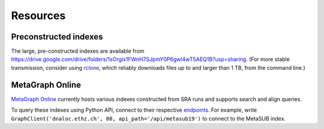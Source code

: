 .. _resources:

Resources	
=========

Preconstructed indexes
----------------------

The large, pre-constructed indexes are available from https://drive.google.com/drive/folders/1sOrgix1FWnH7SJpmY0P6gwl4wT5AEQ1B?usp=sharing.
(For more stable transmission, consider using `rclone <https://rclone.org/>`_, which reliably downloads files up to and larger than 1 TB, from the command line.)

MetaGraph Online
----------------

`MetaGraph Online <https://metagraph.ethz.ch/search>`_ currently hosts various indexes constructed
from SRA runs and supports search and align queries.

To query these indexes using Python API, connect to their respective `endpoints <https://metagraph.ethz.ch/graphs>`_.
For example, write ``GraphClient('dnaloc.ethz.ch', 80, api_path='/api/metasub19')`` to connect to the MetaSUB index.

